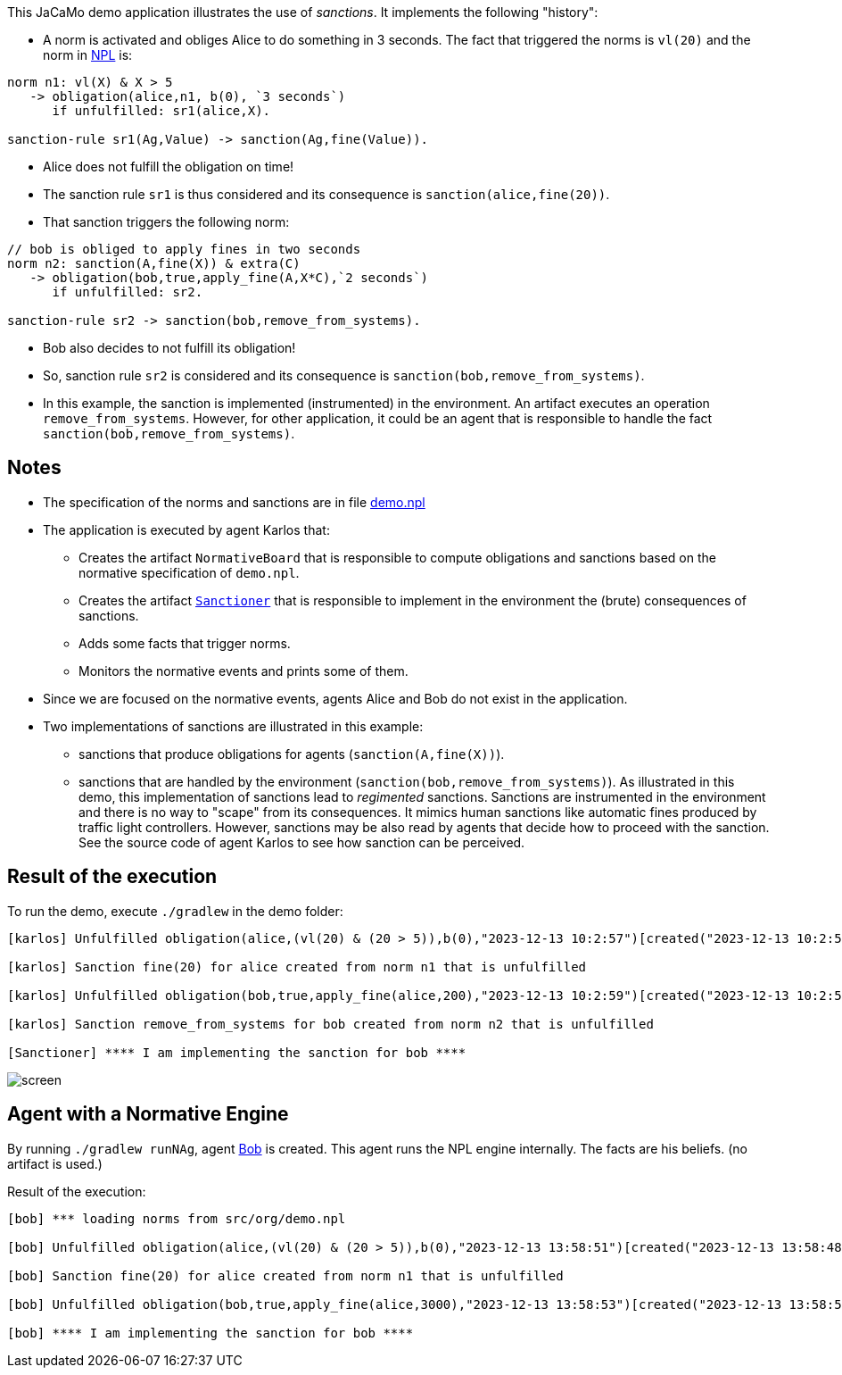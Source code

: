 This JaCaMo demo application illustrates the use of _sanctions_. It implements the following "history":

- A norm is activated and obliges Alice to do something in 3 seconds. The fact that triggered the norms is `vl(20)` and the norm in https://github.com/moise-lang/npl[NPL] is:
```
norm n1: vl(X) & X > 5
   -> obligation(alice,n1, b(0), `3 seconds`)
      if unfulfilled: sr1(alice,X).

sanction-rule sr1(Ag,Value) -> sanction(Ag,fine(Value)).
```

- Alice does not fulfill the obligation on time!

- The sanction rule `sr1` is thus considered and its consequence is `sanction(alice,fine(20))`.

- That sanction triggers the following norm:

```
// bob is obliged to apply fines in two seconds
norm n2: sanction(A,fine(X)) & extra(C)
   -> obligation(bob,true,apply_fine(A,X*C),`2 seconds`)
      if unfulfilled: sr2.

sanction-rule sr2 -> sanction(bob,remove_from_systems).
```

- Bob also decides to not fulfill its obligation!

- So, sanction rule `sr2` is considered and its consequence is `sanction(bob,remove_from_systems)`.

- In this example, the sanction is implemented (instrumented) in the environment. An artifact executes an operation `remove_from_systems`. However, for other application, it could be an agent that is responsible to handle the fact `sanction(bob,remove_from_systems)`.

## Notes

* The specification of the norms and sanctions are in file link:./src/org/demo.npl[demo.npl]

* The application is executed by agent Karlos that:

  -  Creates the artifact `NormativeBoard` that is responsible to compute obligations and sanctions based on the normative specification of `demo.npl`.
  - Creates the artifact link:./src/env/police/Sanctioner.java[`Sanctioner`] that is responsible to implement in the environment the (brute) consequences of sanctions.
  - Adds some facts that trigger norms.
  - Monitors the normative events and prints some of them.

* Since we are focused on the normative events, agents Alice and Bob do not exist in the application.

* Two implementations of sanctions are illustrated in this example:

   - sanctions that produce obligations for  agents (`sanction(A,fine(X))`).
   - sanctions that are handled by the environment (`sanction(bob,remove_from_systems)`). As illustrated in this demo, this implementation of sanctions lead to _regimented_ sanctions. Sanctions are instrumented in the environment and there is no way to "scape" from its consequences. It mimics human sanctions like automatic fines produced by traffic light controllers. However, sanctions may be also read by agents that decide how to proceed with the sanction. See the source code of agent Karlos to see how sanction can be perceived.


## Result of the execution

To run the demo, execute `./gradlew` in the demo folder:

```
[karlos] Unfulfilled obligation(alice,(vl(20) & (20 > 5)),b(0),"2023-12-13 10:2:57")[created("2023-12-13 10:2:54"),norm(n1,[["X",20]]),unfulfilled("2023-12-13 10:2:57")]

[karlos] Sanction fine(20) for alice created from norm n1 that is unfulfilled

[karlos] Unfulfilled obligation(bob,true,apply_fine(alice,200),"2023-12-13 10:2:59")[created("2023-12-13 10:2:57"),norm(n2,[["X",20],["A",alice],["C",10]]),unfulfilled("2023-12-13 10:2:59")]

[karlos] Sanction remove_from_systems for bob created from norm n2 that is unfulfilled

[Sanctioner] **** I am implementing the sanction for bob ****
```

image::./screen.png[]

## Agent with a Normative Engine

By running `./gradlew runNAg`, agent link:../src/agt/bob.asl[Bob] is created. This agent runs the NPL engine internally. The facts are his beliefs. (no artifact is used.)

Result of the execution:

```
[bob] *** loading norms from src/org/demo.npl

[bob] Unfulfilled obligation(alice,(vl(20) & (20 > 5)),b(0),"2023-12-13 13:58:51")[created("2023-12-13 13:58:48"),norm(n1,[["X",20]]),unfulfilled("2023-12-13 13:58:51")]

[bob] Sanction fine(20) for alice created from norm n1 that is unfulfilled

[bob] Unfulfilled obligation(bob,true,apply_fine(alice,3000),"2023-12-13 13:58:53")[created("2023-12-13 13:58:51"),norm(n2,[["X",20],["A",alice],["C",150]]),unfulfilled("2023-12-13 13:58:53")]

[bob] **** I am implementing the sanction for bob ****
```




